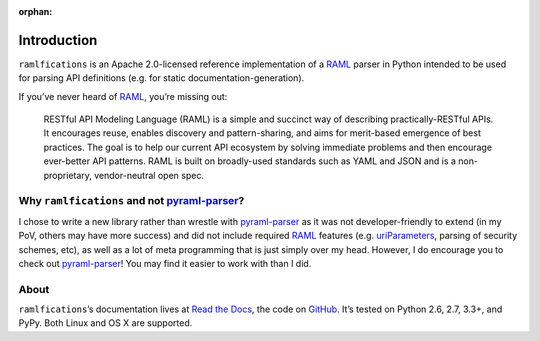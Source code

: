 :orphan:

Introduction
============

.. begin

``ramlfications`` is an Apache 2.0-licensed reference implementation of a
`RAML`_ parser in Python intended to be used for parsing API definitions
(e.g. for static documentation-generation).

If you’ve never heard of `RAML`_, you’re missing out:

    RESTful API Modeling Language (RAML) is a simple and succinct way of describing practically-RESTful APIs.
    It encourages reuse, enables discovery and pattern-sharing, and aims for merit-based emergence of best practices.
    The goal is to help our current API ecosystem by solving immediate problems and then encourage ever-better API patterns.
    RAML is built on broadly-used standards such as YAML and JSON and is a non-proprietary, vendor-neutral open spec.

Why ``ramlfications`` and not `pyraml-parser`_?
-----------------------------------------------

I chose to write a new library rather than wrestle with `pyraml-parser`_ as it
was not developer-friendly to extend (in my PoV, others may have more success)
and did not include required `RAML <http://raml.org/spec.html>`_ features
(e.g. `uriParameters`_, parsing of security schemes, etc), as well as a lot
of meta programming that is just simply over my head.  However, I do
encourage you to check out `pyraml-parser`_! You may find it easier to work with than I did.

About
-----
``ramlfications``\ ’s documentation lives at `Read the Docs`_, the code on GitHub_.
It’s tested on Python 2.6, 2.7, 3.3+, and PyPy. Both Linux and OS X are supported.


.. _`Documentation Set`: http://raml.org/
.. _`Read the Docs`: https://ramlfications.readthedocs.org/
.. _`GitHub`:  https://github.com/spotify/ramlfications/
.. _`pyraml-parser`: https://github.com/an2deg/pyraml-parser
.. _`uriParameters`: https://github.com/an2deg/pyraml-parser/issues/6
